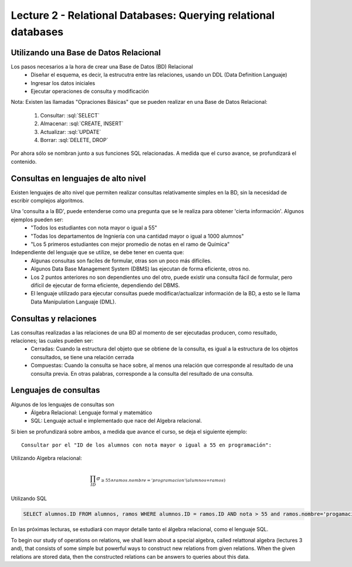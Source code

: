Lecture 2 - Relational Databases: Querying relational databases
----------------------------------------------------------------

Utilizando una Base de Datos Relacional
~~~~~~~~~~~~~~~~~~~~~~~~~~~~~~~~~~~~~~~

.. index:: Uso de una base de datos relacional

Los pasos necesarios a la hora de crear una Base de Datos (BD) Relacional
  * Diseñar el esquema, es decir, la estrucutra entre las relaciones, usando un DDL (Data Definition Languaje)
  * Ingresar los datos iniciales
  * Ejecutar operaciones de consulta y modificación

Nota: Existen las llamadas "Opraciones Básicas" que se pueden realizar en una Base de Datos Relacional:

    1. Consultar: :sql:`SELECT`
    2. Almacenar: :sql:`CREATE, INSERT`
    3. Actualizar: :sql:`UPDATE`
    4. Borrar: :sql:`DELETE, DROP`

Por ahora sólo se nombran junto a sus funciones SQL relacionadas. A medida que el curso avance, se profundizará el contenido.

Consultas en lenguajes de alto nivel
~~~~~~~~~~~~~~~~~~~~~~~~~~~~~~~~~~~~

.. index:: consultas, lenguaje alto nivel

Existen lenguajes de alto nivel que permiten realizar consultas relativamente simples en la BD, sin la necesidad de escribir complejos
algoritmos.

Una 'consulta a la BD', puede entenderse como una pregunta que se le realiza para obtener 'cierta información'. Algunos ejemplos pueden ser:
  * "Todos los estudiantes con nota mayor o igual a 55"
  * "Todas los departamentos de Ingniería con una cantidad mayor o igual a 1000 alumnos"
  * "Los 5 primeros estudiantes con mejor promedio de notas en el ramo de Química"

Independiente del lenguaje que se utilize, se debe tener en cuenta que:
  * Algunas consultas son faciles de formular, otras son un poco más difíciles.
  * Algunos Data Base Management System (DBMS) las ejecutan de forma eficiente, otros no.
  * Los 2 puntos anteriores no son dependientes uno del otro, puede existir una consulta fácil de formular, pero difícil de ejecutar de forma eficiente, dependiendo del DBMS.
  * El lenguaje utilizado para ejecutar consultas puede modificar/actualizar información de la BD, a esto se le llama Data Manipulation Languaje (DML).


Consultas y relaciones
~~~~~~~~~~~~~~~~~~~~~~

.. index:: consultas y relaciones

Las consultas realizadas a las relaciones de una BD al momento de ser ejecutadas producen, como resultado, relaciones; las cuales pueden ser:
  * Cerradas: Cuando la estructura del objeto que se obtiene de la consulta, es igual a la estructura de los objetos consultados, se tiene una relación cerrada
  * Compuestas: Cuando la consulta se hace sobre, al menos una relación que corresponde al resultado de una consulta previa. En otras palabras, corresponde a la consulta del resultado de una consulta.


Lenguajes de consultas
~~~~~~~~~~~~~~~~~~~~~~

.. index:: Lenguajes de consultas

Algunos de los lenguajes de consultas son
  * Álgebra Relacional: Lenguaje formal y matemático
  * SQL: Lenguaje actual e implementado que nace del Algebra relacional.

Si bien se profundizará sobre ambos, a medida que avance el curso, se deja el siguiente ejemplo::

        Consultar por el "ID de los alumnos con nota mayor o igual a 55 en programación":

Utilizando Algebra relacional:

.. math::

        \prod_{ID} \sigma_{\geq 55 \wedge ramos.nombre ='programacion' (alumnos \infty ramos)}

Utilizando SQL

.. code-block:: sql

   SELECT alumnos.ID FROM alumnos, ramos WHERE alumnos.ID = ramos.ID AND nota > 55 and ramos.nombre='progamacion'


En las próximas lecturas, se estudiará con mayor detalle tanto el álgebra relacional, como el lenguaje SQL.

To begin our study of operations on relations, we shall learn about a special
algebra, called relattonal algebra (lectures 3 and), that consists of some simple but powerful ways
to construct new relations from given relations. When the given relations are
stored data, then the constructed relations can be answers to queries about this data.

